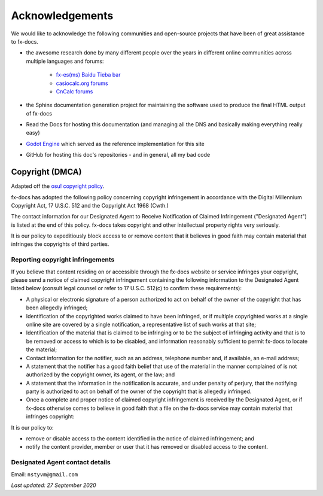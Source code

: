 =======================================
Acknowledgements
=======================================

We would like to acknowledge the following communities and open-source projects that have been of great assistance to fx-docs.

- the awesome research done by many different people over the years in different online communities across multiple languages and forums:

    - `fx-es(ms) Baidu Tieba bar <https://tieba.baidu.com/f?kw=fx-es%28ms%29&ie=utf-8>`_ 
    - `casiocalc.org forums <https://community.casiocalc.org/topic/7583-fx-82-83gt-115-991es-plus-hacking/>`_
    - `CnCalc forums <https://cncalc.org>`_

- the Sphinx documentation generation project for maintaining the software used to produce the final HTML output of fx-docs
- Read the Docs for hosting this documentation (and managing all the DNS and basically making everything really easy)
- `Godot Engine <https://docs.godotengine.org/en/stable/index.html>`_ which served as the reference implementation for this site
- GitHub for hosting this doc's repositories - and in general, all my bad code

Copyright (DMCA)
----------------

Adapted off the `osu! copyright policy <https://osu.ppy.sh/legal/copyright>`_.

fx-docs has adopted the following policy concerning copyright infringement in accordance with the Digital Millennium Copyright Act, 17 U.S.C. 512 and the Copyright Act 1968 (Cwth.)

The contact information for our Designated Agent to Receive Notification of Claimed Infringement ("Designated Agent") is listed at the end of this policy. fx-docs takes copyright and other intellectual property rights very seriously.

It is our policy to expeditiously block access to or remove content that it believes in good faith may contain material that infringes the copyrights of third parties.

Reporting copyright infringements
~~~~~~~~~~~~~~~~~~~~~~~~~~~~~~~~~

If you believe that content residing on or accessible through the fx-docs website or service infringes your copyright, please send a notice of claimed copyright infringement containing the following information to the Designated Agent listed below (consult legal counsel or refer to 17 U.S.C. 512(c) to confirm these requirements):

- A physical or electronic signature of a person authorized to act on behalf of the owner of the copyright that has been allegedly infringed;
- Identification of the copyrighted works claimed to have been infringed, or if multiple copyrighted works at a single online site are covered by a single notification, a representative list of such works at that site;
- Identification of the material that is claimed to be infringing or to be the subject of infringing activity and that is to be removed or access to which is to be disabled, and information reasonably sufficient to permit fx-docs to locate the material;
- Contact information for the notifier, such as an address, telephone number and, if available, an e-mail address;
- A statement that the notifier has a good faith belief that use of the material in the manner complained of is not authorized by the copyright owner, its agent, or the law; and
- A statement that the information in the notification is accurate, and under penalty of perjury, that the notifying party is authorized to act on behalf of the owner of the copyright that is allegedly infringed.
- Once a complete and proper notice of claimed copyright infringement is received by the Designated Agent, or if fx-docs otherwise comes to believe in good faith that a file on the fx-docs service may contain material that infringes copyright:

It is our policy to:

- remove or disable access to the content identified in the notice of claimed infringement; and
- notify the content provider, member or user that it has removed or disabled access to the content.

Designated Agent contact details
~~~~~~~~~~~~~~~~~~~~~~~~~~~~~~~~

Email: ``nstyvm@gmail.com``

*Last updated: 27 September 2020*


